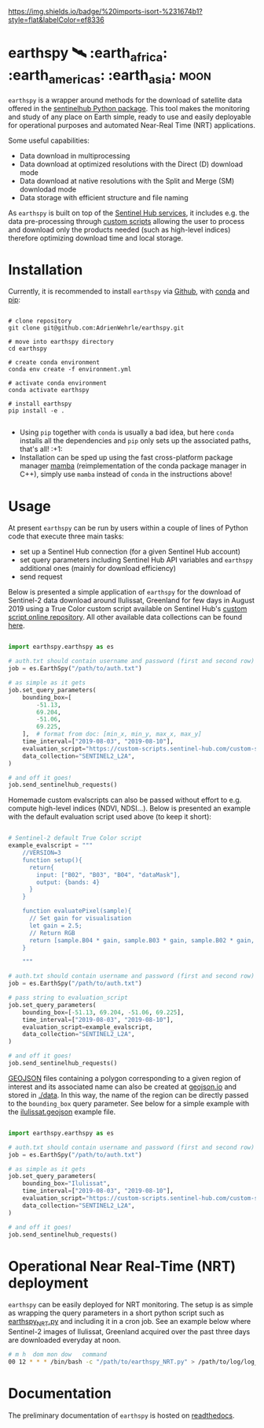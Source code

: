[[https://www.gnu.org/licenses/gpl-3.0][https://img.shields.io/badge/License-GPLv3-blue.svg]]
[[https://github.com/AdrienWehrle/earthspy/actions][file:https://github.com/AdrienWehrle/earthspy/workflows/CI/badge.svg]]
[[https://github.com/AdrienWehrle/earthspy/actions/workflows/codeql.yml][https://github.com/AdrienWehrle/earthspy/actions/workflows/codeql.yml/badge.svg]]
[[https://codecov.io/gh/AdrienWehrle/earthspy][https://codecov.io/gh/AdrienWehrle/earthspy/branch/main/graph/badge.svg]]
[[https://github.com/psf/black][https://img.shields.io/badge/code%20style-black-000000.svg]]
[[https://img.shields.io/badge/%20imports-isort-%231674b1?style=flat&labelColor=ef8336]]


* earthspy 🛰️ :earth_africa: :earth_americas: :earth_asia: :moon:

=earthspy= is a wrapper around methods for the download of satellite data offered in the [[https://github.com/sentinel-hub/sentinelhub-py][sentinelhub Python package]]. This tool makes the monitoring and study of any place on Earth simple, ready to use and easily deployable for operational purposes and automated Near-Real Time (NRT) applications.

Some useful capabilities:
  - Data download in multiprocessing
  - Data download at optimized resolutions with the Direct (D) download mode
  - Data download at native resolutions with the Split and Merge (SM) downlodad mode
  - Data storage with efficient structure and file naming

As =earthspy= is built on top of the [[https://www.sentinel-hub.com/][Sentinel Hub services]], it includes e.g. the data pre-processing through [[https://docs.sentinel-hub.com/api/latest/evalscript/][custom scripts]] allowing the user to process and download only the products needed (such as high-level indices) therefore optimizing download time and local storage.

* Table of Contents                               :toc_2:noexport:
- [[#earthspy-%EF%B8%8F-earth_africa-earth_americas-earth_asia][earthspy]]
- [[#installation][Installation]]
- [[#usage][Usage]]
- [[#operational-near-real-time-nrt-deployment][Operational Near Real-Time (NRT) deployment]]
- [[#documentation][Documentation]]

* Installation

Currently, it is recommended to install =earthspy= via [[https://github.com/][Github]], with [[https://docs.conda.io/en/latest/][conda]] and [[https://pip.pypa.io/en/stable/][pip]]:
#+begin_src shell :results verbatim

# clone repository
git clone git@github.com:AdrienWehrle/earthspy.git

# move into earthspy directory
cd earthspy

# create conda environment
conda env create -f environment.yml

# activate conda environment
conda activate earthspy

# install earthspy
pip install -e .

#+end_src

- Using =pip= together with =conda= is usually a bad idea, but here =conda= installs all the dependencies and =pip= only sets up the associated paths, that's all! :+1:
- Installation can be sped up using the fast cross-platform package manager [[https://mamba.readthedocs.io/en/latest/][mamba]] (reimplementation of the conda package manager in C++), simply use =mamba= instead of =conda= in the instructions above!


* Usage
At present =earthspy= can be run by users within a couple of lines of Python code that execute three main tasks:
- set up a Sentinel Hub connection (for a given Sentinel Hub account)
- set query parameters including Sentinel Hub API variables and =earthspy= additional ones (mainly for download efficiency)
- send request

Below is presented a simple application of =earthspy= for the download of Sentinel-2 data download around Ilulissat, Greenland for few days in August 2019 using a True Color custom script available on Sentinel Hub's [[https://custom-scripts.sentinel-hub.com][custom script online repository]]. All other available data collections can be found [[https://sentinelhub-py.readthedocs.io/en/latest/examples/data_collections.html][here]].

#+begin_src python

import earthspy.earthspy as es

# auth.txt should contain username and password (first and second row)
job = es.EarthSpy("/path/to/auth.txt")

# as simple as it gets
job.set_query_parameters(
    bounding_box=[
        -51.13,
        69.204,
        -51.06,
        69.225,
    ],  # format from doc: [min_x, min_y, max_x, max_y]
    time_interval=["2019-08-03", "2019-08-10"],
    evaluation_script="https://custom-scripts.sentinel-hub.com/custom-scripts/sentinel-2/true_color/script.js",
    data_collection="SENTINEL2_L2A",
)

# and off it goes!
job.send_sentinelhub_requests()

#+end_src

Homemade custom evalscripts can also be passed without effort to e.g. compute high-level indices (NDVI, NDSI...).
Below is presented an example with the default evaluation script used above (to keep it short):

#+begin_src python

# Sentinel-2 default True Color script
example_evalscript = """
    //VERSION=3
    function setup(){
      return{
        input: ["B02", "B03", "B04", "dataMask"],
        output: {bands: 4}
      }
    }

    function evaluatePixel(sample){
      // Set gain for visualisation
      let gain = 2.5;
      // Return RGB
      return [sample.B04 * gain, sample.B03 * gain, sample.B02 * gain, sample.dataMask];
    }

    """

# auth.txt should contain username and password (first and second row)
job = es.EarthSpy("/path/to/auth.txt")

# pass string to evaluation_script
job.set_query_parameters(
    bounding_box=[-51.13, 69.204, -51.06, 69.225],
    time_interval=["2019-08-03", "2019-08-10"],
    evaluation_script=example_evalscript,
    data_collection="SENTINEL2_L2A",
)

# and off it goes!
job.send_sentinelhub_requests()
#+end_src

[[https://geojson.org/][GEOJSON]] files containing a polygon corresponding to a given region of interest
and its associated name can also be created at [[https://geojson.io/#map=2/20.0/0.0][geojson.io]] and stored in [[https://github.com/AdrienWehrle/earthspy/tree/29-add-roi-json-files/data][./data]].
In this way, the name of the region can be directly passed to the =bounding_box=
query parameter. See below for a simple example with the [[https://github.com/AdrienWehrle/earthspy/blob/29-add-roi-json-files/data/ilulissat.geojson][ilulissat.geojson]]
example file.

#+begin_src python

import earthspy.earthspy as es

# auth.txt should contain username and password (first and second row)
job = es.EarthSpy("/path/to/auth.txt")

# as simple as it gets
job.set_query_parameters(
    bounding_box="Ilulissat",
    time_interval=["2019-08-03", "2019-08-10"],
    evaluation_script="https://custom-scripts.sentinel-hub.com/custom-scripts/sentinel-2/true_color/script.js",
    data_collection="SENTINEL2_L2A",
)

# and off it goes!
job.send_sentinelhub_requests()
#+end_src


* Operational Near Real-Time (NRT) deployment

=earthspy= can be easily deployed for NRT monitoring. The setup is as simple as wrapping the query parameters in a short python script such as [[https://github.com/AdrienWehrle/earthspy/blob/main/earthspy/operational/earthspy_NRT.py][earthspy_NRT.py]] and including it in a cron job. See an example below where Sentinel-2 images of Ilulissat, Greenland acquired over the past three days are downloaded everyday at noon.
#+BEGIN_SRC bash :results verbatim
    # m h  dom mon dow   command
    00 12 * * * /bin/bash -c "/path/to/earthspy_NRT.py" > /path/to/log/log_earthspy_NRT.txt
#+END_SRC

* Documentation

The preliminary documentation of =earthspy= is hosted on [[https://earthspy.readthedocs.io/en/latest/][readthedocs]].
